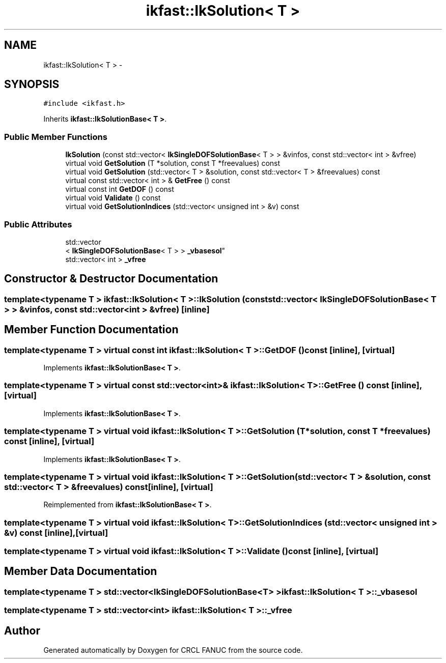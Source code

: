 .TH "ikfast::IkSolution< T >" 3 "Wed Sep 28 2016" "CRCL FANUC" \" -*- nroff -*-
.ad l
.nh
.SH NAME
ikfast::IkSolution< T > \- 
.SH SYNOPSIS
.br
.PP
.PP
\fC#include <ikfast\&.h>\fP
.PP
Inherits \fBikfast::IkSolutionBase< T >\fP\&.
.SS "Public Member Functions"

.in +1c
.ti -1c
.RI "\fBIkSolution\fP (const std::vector< \fBIkSingleDOFSolutionBase\fP< T > > &vinfos, const std::vector< int > &vfree)"
.br
.ti -1c
.RI "virtual void \fBGetSolution\fP (T *solution, const T *freevalues) const "
.br
.ti -1c
.RI "virtual void \fBGetSolution\fP (std::vector< T > &solution, const std::vector< T > &freevalues) const "
.br
.ti -1c
.RI "virtual const std::vector< int > & \fBGetFree\fP () const "
.br
.ti -1c
.RI "virtual const int \fBGetDOF\fP () const "
.br
.ti -1c
.RI "virtual void \fBValidate\fP () const "
.br
.ti -1c
.RI "virtual void \fBGetSolutionIndices\fP (std::vector< unsigned int > &v) const "
.br
.in -1c
.SS "Public Attributes"

.in +1c
.ti -1c
.RI "std::vector
.br
< \fBIkSingleDOFSolutionBase\fP< T > > \fB_vbasesol\fP"
.br
.ti -1c
.RI "std::vector< int > \fB_vfree\fP"
.br
.in -1c
.SH "Constructor & Destructor Documentation"
.PP 
.SS "template<typename T > \fBikfast::IkSolution\fP< T >::\fBIkSolution\fP (const std::vector< \fBIkSingleDOFSolutionBase\fP< T > > &vinfos, const std::vector< int > &vfree)\fC [inline]\fP"

.SH "Member Function Documentation"
.PP 
.SS "template<typename T > virtual const int \fBikfast::IkSolution\fP< T >::GetDOF () const\fC [inline]\fP, \fC [virtual]\fP"

.PP
Implements \fBikfast::IkSolutionBase< T >\fP\&.
.SS "template<typename T > virtual const std::vector<int>& \fBikfast::IkSolution\fP< T >::GetFree () const\fC [inline]\fP, \fC [virtual]\fP"

.PP
Implements \fBikfast::IkSolutionBase< T >\fP\&.
.SS "template<typename T > virtual void \fBikfast::IkSolution\fP< T >::GetSolution (T *solution, const T *freevalues) const\fC [inline]\fP, \fC [virtual]\fP"

.PP
Implements \fBikfast::IkSolutionBase< T >\fP\&.
.SS "template<typename T > virtual void \fBikfast::IkSolution\fP< T >::GetSolution (std::vector< T > &solution, const std::vector< T > &freevalues) const\fC [inline]\fP, \fC [virtual]\fP"

.PP
Reimplemented from \fBikfast::IkSolutionBase< T >\fP\&.
.SS "template<typename T > virtual void \fBikfast::IkSolution\fP< T >::GetSolutionIndices (std::vector< unsigned int > &v) const\fC [inline]\fP, \fC [virtual]\fP"

.SS "template<typename T > virtual void \fBikfast::IkSolution\fP< T >::Validate () const\fC [inline]\fP, \fC [virtual]\fP"

.SH "Member Data Documentation"
.PP 
.SS "template<typename T > std::vector<\fBIkSingleDOFSolutionBase\fP<T> > \fBikfast::IkSolution\fP< T >::_vbasesol"

.SS "template<typename T > std::vector<int> \fBikfast::IkSolution\fP< T >::_vfree"


.SH "Author"
.PP 
Generated automatically by Doxygen for CRCL FANUC from the source code\&.
